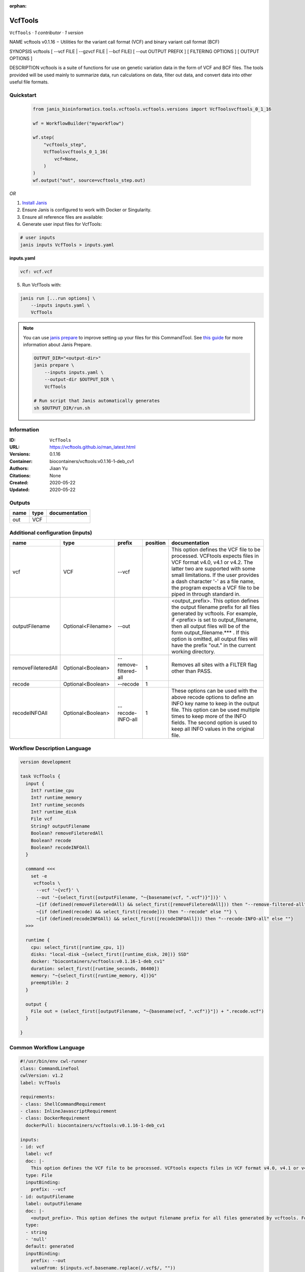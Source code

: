 :orphan:

VcfTools
========

``VcfTools`` · *1 contributor · 1 version*

NAME
vcftools v0.1.16 − Utilities for the variant call format (VCF) and binary variant call format (BCF)

SYNOPSIS
vcftools [ --vcf FILE | --gzvcf FILE | --bcf FILE] [ --out OUTPUT PREFIX ] [ FILTERING OPTIONS ] [ OUTPUT OPTIONS ]

DESCRIPTION
vcftools is a suite of functions for use on genetic variation data in the form of VCF and BCF files. The tools provided will be used mainly to summarize data, run calculations on data, filter out data, and convert data into other useful file formats.


Quickstart
-----------

    .. code-block:: python

       from janis_bioinformatics.tools.vcftools.vcftools.versions import VcfToolsvcftools_0_1_16

       wf = WorkflowBuilder("myworkflow")

       wf.step(
           "vcftools_step",
           VcfToolsvcftools_0_1_16(
               vcf=None,
           )
       )
       wf.output("out", source=vcftools_step.out)
    

*OR*

1. `Install Janis </tutorials/tutorial0.html>`_

2. Ensure Janis is configured to work with Docker or Singularity.

3. Ensure all reference files are available:

4. Generate user input files for VcfTools:

.. code-block:: bash

   # user inputs
   janis inputs VcfTools > inputs.yaml



**inputs.yaml**

.. code-block:: yaml

       vcf: vcf.vcf




5. Run VcfTools with:

.. code-block:: bash

   janis run [...run options] \
       --inputs inputs.yaml \
       VcfTools

.. note::

   You can use `janis prepare <https://janis.readthedocs.io/en/latest/references/prepare.html>`_ to improve setting up your files for this CommandTool. See `this guide <https://janis.readthedocs.io/en/latest/references/prepare.html>`_ for more information about Janis Prepare.

   .. code-block:: text

      OUTPUT_DIR="<output-dir>"
      janis prepare \
          --inputs inputs.yaml \
          --output-dir $OUTPUT_DIR \
          VcfTools

      # Run script that Janis automatically generates
      sh $OUTPUT_DIR/run.sh











Information
------------

:ID: ``VcfTools``
:URL: `https://vcftools.github.io/man_latest.html <https://vcftools.github.io/man_latest.html>`_
:Versions: 0.1.16
:Container: biocontainers/vcftools:v0.1.16-1-deb_cv1
:Authors: Jiaan Yu
:Citations: None
:Created: 2020-05-22
:Updated: 2020-05-22


Outputs
-----------

======  ======  ===============
name    type    documentation
======  ======  ===============
out     VCF
======  ======  ===============


Additional configuration (inputs)
---------------------------------

==================  ==================  =====================  ==========  ==================================================================================================================================================================================================================================================================================================================================
name                type                prefix                   position  documentation
==================  ==================  =====================  ==========  ==================================================================================================================================================================================================================================================================================================================================
vcf                 VCF                 --vcf                              This option defines the VCF file to be processed. VCFtools expects files in VCF format v4.0, v4.1 or v4.2. The latter two are supported  with  some  small limitations. If the user provides a dash character '-' as a file name, the program expects a VCF file to be piped in through standard in.
outputFilename      Optional<Filename>  --out                              <output_prefix>. This option defines the output filename prefix for all files generated by vcftools. For example, if <prefix> is set to output_filename, then all output files will be of the form output_filename.*** . If this option is omitted, all output files will have the prefix "out." in the current working directory.
removeFileteredAll  Optional<Boolean>   --remove-filtered-all           1  Removes all sites with a FILTER flag other than PASS.
recode              Optional<Boolean>   --recode                        1
recodeINFOAll       Optional<Boolean>   --recode-INFO-all               1  These options can be used with the above recode options to define an INFO key name to keep in the output  file.  This  option can be used multiple times to keep more of the INFO fields. The second option is used to keep all INFO values in the original file.
==================  ==================  =====================  ==========  ==================================================================================================================================================================================================================================================================================================================================

Workflow Description Language
------------------------------

.. code-block:: text

   version development

   task VcfTools {
     input {
       Int? runtime_cpu
       Int? runtime_memory
       Int? runtime_seconds
       Int? runtime_disk
       File vcf
       String? outputFilename
       Boolean? removeFileteredAll
       Boolean? recode
       Boolean? recodeINFOAll
     }

     command <<<
       set -e
        vcftools \
         --vcf '~{vcf}' \
         --out '~{select_first([outputFilename, "~{basename(vcf, ".vcf")}"])}' \
         ~{if (defined(removeFileteredAll) && select_first([removeFileteredAll])) then "--remove-filtered-all" else ""} \
         ~{if (defined(recode) && select_first([recode])) then "--recode" else ""} \
         ~{if (defined(recodeINFOAll) && select_first([recodeINFOAll])) then "--recode-INFO-all" else ""}
     >>>

     runtime {
       cpu: select_first([runtime_cpu, 1])
       disks: "local-disk ~{select_first([runtime_disk, 20])} SSD"
       docker: "biocontainers/vcftools:v0.1.16-1-deb_cv1"
       duration: select_first([runtime_seconds, 86400])
       memory: "~{select_first([runtime_memory, 4])}G"
       preemptible: 2
     }

     output {
       File out = (select_first([outputFilename, "~{basename(vcf, ".vcf")}"]) + ".recode.vcf")
     }

   }

Common Workflow Language
-------------------------

.. code-block:: text

   #!/usr/bin/env cwl-runner
   class: CommandLineTool
   cwlVersion: v1.2
   label: VcfTools

   requirements:
   - class: ShellCommandRequirement
   - class: InlineJavascriptRequirement
   - class: DockerRequirement
     dockerPull: biocontainers/vcftools:v0.1.16-1-deb_cv1

   inputs:
   - id: vcf
     label: vcf
     doc: |-
       This option defines the VCF file to be processed. VCFtools expects files in VCF format v4.0, v4.1 or v4.2. The latter two are supported  with  some  small limitations. If the user provides a dash character '-' as a file name, the program expects a VCF file to be piped in through standard in.
     type: File
     inputBinding:
       prefix: --vcf
   - id: outputFilename
     label: outputFilename
     doc: |-
       <output_prefix>. This option defines the output filename prefix for all files generated by vcftools. For example, if <prefix> is set to output_filename, then all output files will be of the form output_filename.*** . If this option is omitted, all output files will have the prefix "out." in the current working directory.
     type:
     - string
     - 'null'
     default: generated
     inputBinding:
       prefix: --out
       valueFrom: $(inputs.vcf.basename.replace(/.vcf$/, ""))
   - id: removeFileteredAll
     label: removeFileteredAll
     doc: Removes all sites with a FILTER flag other than PASS.
     type:
     - boolean
     - 'null'
     inputBinding:
       prefix: --remove-filtered-all
       position: 1
       shellQuote: false
   - id: recode
     label: recode
     doc: ''
     type:
     - boolean
     - 'null'
     inputBinding:
       prefix: --recode
       position: 1
       shellQuote: false
   - id: recodeINFOAll
     label: recodeINFOAll
     doc: |-
       These options can be used with the above recode options to define an INFO key name to keep in the output  file.  This  option can be used multiple times to keep more of the INFO fields. The second option is used to keep all INFO values in the original file.
     type:
     - boolean
     - 'null'
     inputBinding:
       prefix: --recode-INFO-all
       position: 1
       shellQuote: false

   outputs:
   - id: out
     label: out
     type: File
     outputBinding:
       glob: $((inputs.outputFilename + ".recode.vcf"))
       loadContents: false
   stdout: _stdout
   stderr: _stderr

   baseCommand:
   - ''
   - vcftools
   arguments: []

   hints:
   - class: ToolTimeLimit
     timelimit: |-
       $([inputs.runtime_seconds, 86400].filter(function (inner) { return inner != null })[0])
   id: VcfTools


